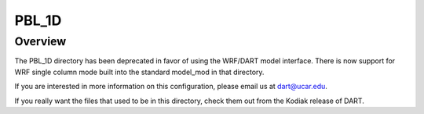 PBL_1D
======

Overview
--------

The PBL_1D directory has been deprecated in favor of using the WRF/DART model
interface.  There is now support for WRF single column mode built into the
standard model_mod in that directory.

If you are interested in more information on this configuration, please email
us at dart@ucar.edu.

If you really want the files that used to be in this directory, check them out
from the Kodiak release of DART.
